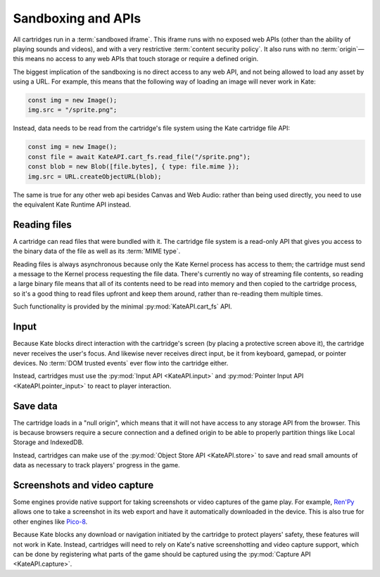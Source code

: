 Sandboxing and APIs
===================

All cartridges run in a :term:`sandboxed iframe`. This iframe runs with
no exposed web APIs (other than the ability of playing sounds and videos),
and with a very restrictive :term:`content security policy`. It also
runs with no :term:`origin`—this means no access to any web APIs that
touch storage or require a defined origin.

The biggest implication of the sandboxing is no direct access to any
web API, and not being allowed to load any asset by using a URL. For
example, this means that the following way of loading an image will
never work in Kate:

.. code-block:: javascript

   const img = new Image();
   img.src = "/sprite.png";

Instead, data needs to be read from the cartridge's file system using
the Kate cartridge file API:

.. code-block:: javascript

   const img = new Image();
   const file = await KateAPI.cart_fs.read_file("/sprite.png");
   const blob = new Blob([file.bytes], { type: file.mime });
   img.src = URL.createObjectURL(blob);

The same is true for any other web api besides Canvas and Web Audio: rather
than being used directly, you need to use the equivalent Kate Runtime API
instead.


Reading files
-------------

A cartridge can read files that were bundled with it. The cartridge file
system is a read-only API that gives you access to the binary data of
the file as well as its :term:`MIME type`.

Reading files is always asynchronous because only the Kate Kernel process
has access to them; the cartridge must send a message to the Kernel process
requesting the file data. There's currently no way of streaming file
contents, so reading a large binary file means that all of its contents
need to be read into memory and then copied to the cartridge process,
so it's a good thing to read files upfront and keep them around, rather
than re-reading them multiple times.

Such functionality is provided by the minimal :py:mod:`KateAPI.cart_fs` API.


Input
-----

Because Kate blocks direct interaction with the cartridge's screen
(by placing a protective screen above it), the cartridge never receives
the user's focus. And likewise never receives direct input, be it from
keyboard, gamepad, or pointer devices. No :term:`DOM trusted events` ever
flow into the cartridge either.

Instead, cartridges must use the :py:mod:`Input API <KateAPI.input>` and
:py:mod:`Pointer Input API <KateAPI.pointer_input>` to react to player
interaction.


Save data
---------

The cartridge loads in a "null origin", which means that it will not
have access to any storage API from the browser. This is because browsers
require a secure connection and a defined origin to be able to
properly partition things like Local Storage and IndexedDB.

Instead, cartridges can make use of the :py:mod:`Object Store API <KateAPI.store>`
to save and read small amounts of data as necessary to track players' progress
in the game.


Screenshots and video capture
-----------------------------

Some engines provide native support for taking screenshots or video
captures of the game play. For example, `Ren'Py <https://www.renpy.org/>`_ allows one to take
a screenshot in its web export and have it automatically downloaded
in the device. This is also true for other engines like `Pico-8 <https://www.lexaloffle.com/pico-8.php>`_.

Because Kate blocks any download or navigation initiated by the
cartridge to protect players' safety, these features will not work in
Kate. Instead, cartridges will need to rely on Kate's native screenshotting
and video capture support, which can be done by registering what parts of
the game should be captured using the :py:mod:`Capture API <KateAPI.capture>`.